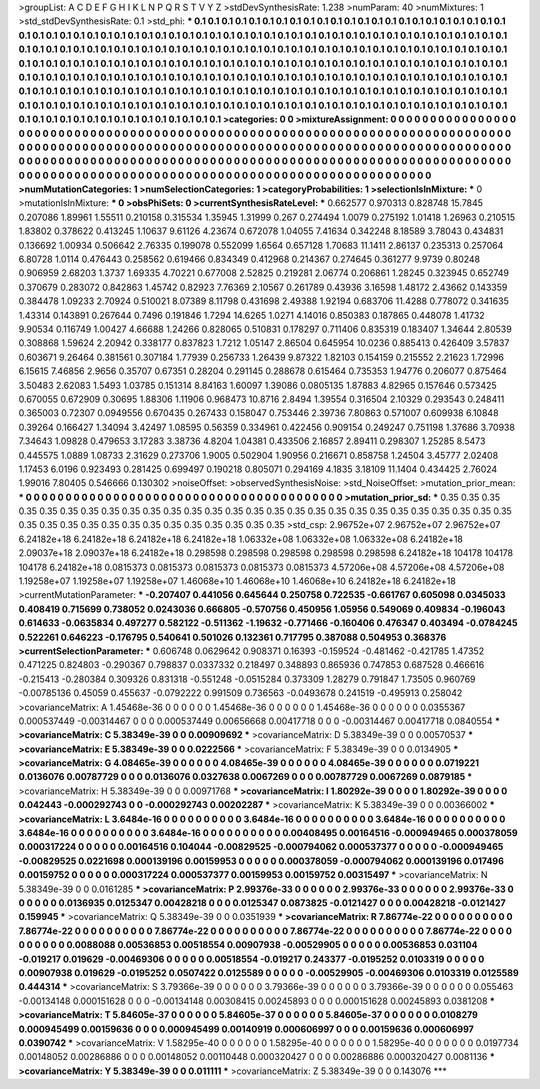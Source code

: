 >groupList:
A C D E F G H I K L
N P Q R S T V Y Z 
>stdDevSynthesisRate:
1.238 
>numParam:
40
>numMixtures:
1
>std_stdDevSynthesisRate:
0.1
>std_phi:
***
0.1 0.1 0.1 0.1 0.1 0.1 0.1 0.1 0.1 0.1
0.1 0.1 0.1 0.1 0.1 0.1 0.1 0.1 0.1 0.1
0.1 0.1 0.1 0.1 0.1 0.1 0.1 0.1 0.1 0.1
0.1 0.1 0.1 0.1 0.1 0.1 0.1 0.1 0.1 0.1
0.1 0.1 0.1 0.1 0.1 0.1 0.1 0.1 0.1 0.1
0.1 0.1 0.1 0.1 0.1 0.1 0.1 0.1 0.1 0.1
0.1 0.1 0.1 0.1 0.1 0.1 0.1 0.1 0.1 0.1
0.1 0.1 0.1 0.1 0.1 0.1 0.1 0.1 0.1 0.1
0.1 0.1 0.1 0.1 0.1 0.1 0.1 0.1 0.1 0.1
0.1 0.1 0.1 0.1 0.1 0.1 0.1 0.1 0.1 0.1
0.1 0.1 0.1 0.1 0.1 0.1 0.1 0.1 0.1 0.1
0.1 0.1 0.1 0.1 0.1 0.1 0.1 0.1 0.1 0.1
0.1 0.1 0.1 0.1 0.1 0.1 0.1 0.1 0.1 0.1
0.1 0.1 0.1 0.1 0.1 0.1 0.1 0.1 0.1 0.1
0.1 0.1 0.1 0.1 0.1 0.1 0.1 0.1 0.1 0.1
0.1 0.1 0.1 0.1 0.1 0.1 0.1 0.1 0.1 0.1
0.1 0.1 0.1 0.1 0.1 0.1 0.1 0.1 0.1 0.1
0.1 0.1 0.1 0.1 0.1 0.1 0.1 0.1 0.1 0.1
0.1 0.1 0.1 0.1 0.1 0.1 0.1 0.1 0.1 0.1
0.1 0.1 0.1 0.1 0.1 0.1 0.1 0.1 0.1 0.1
0.1 0.1 0.1 0.1 0.1 0.1 0.1 0.1 0.1 0.1
0.1 0.1 0.1 0.1 0.1 0.1 0.1 0.1 0.1 0.1
0.1 0.1 0.1 0.1 0.1 0.1 0.1 0.1 0.1 0.1
0.1 0.1 0.1 0.1 0.1 0.1 0.1 0.1 0.1 0.1
0.1 0.1 0.1 0.1 0.1 0.1 0.1 0.1 0.1 0.1
0.1 0.1 0.1 0.1 
>categories:
0 0
>mixtureAssignment:
0 0 0 0 0 0 0 0 0 0 0 0 0 0 0 0 0 0 0 0 0 0 0 0 0 0 0 0 0 0 0 0 0 0 0 0 0 0 0 0 0 0 0 0 0 0 0 0 0 0
0 0 0 0 0 0 0 0 0 0 0 0 0 0 0 0 0 0 0 0 0 0 0 0 0 0 0 0 0 0 0 0 0 0 0 0 0 0 0 0 0 0 0 0 0 0 0 0 0 0
0 0 0 0 0 0 0 0 0 0 0 0 0 0 0 0 0 0 0 0 0 0 0 0 0 0 0 0 0 0 0 0 0 0 0 0 0 0 0 0 0 0 0 0 0 0 0 0 0 0
0 0 0 0 0 0 0 0 0 0 0 0 0 0 0 0 0 0 0 0 0 0 0 0 0 0 0 0 0 0 0 0 0 0 0 0 0 0 0 0 0 0 0 0 0 0 0 0 0 0
0 0 0 0 0 0 0 0 0 0 0 0 0 0 0 0 0 0 0 0 0 0 0 0 0 0 0 0 0 0 0 0 0 0 0 0 0 0 0 0 0 0 0 0 0 0 0 0 0 0
0 0 0 0 
>numMutationCategories:
1
>numSelectionCategories:
1
>categoryProbabilities:
1 
>selectionIsInMixture:
***
0 
>mutationIsInMixture:
***
0 
>obsPhiSets:
0
>currentSynthesisRateLevel:
***
0.662577 0.970313 0.828748 15.7845 0.207086 1.89961 1.55511 0.210158 0.315534 1.35945
1.31999 0.267 0.274494 1.0079 0.275192 1.01418 1.26963 0.210515 1.83802 0.378622
0.413245 1.10637 9.61126 4.23674 0.672078 1.04055 7.41634 0.342248 8.18589 3.78043
0.434831 0.136692 1.00934 0.506642 2.76335 0.199078 0.552099 1.6564 0.657128 1.70683
11.1411 2.86137 0.235313 0.257064 6.80728 1.0114 0.476443 0.258562 0.619466 0.834349
0.412968 0.214367 0.274645 0.361277 9.9739 0.80248 0.906959 2.68203 1.3737 1.69335
4.70221 0.677008 2.52825 0.219281 2.06774 0.206861 1.28245 0.323945 0.652749 0.370679
0.283072 0.842863 1.45742 0.82923 7.76369 2.10567 0.261789 0.43936 3.16598 1.48172
2.43662 0.143359 0.384478 1.09233 2.70924 0.510021 8.07389 8.11798 0.431698 2.49388
1.92194 0.683706 11.4288 0.778072 0.341635 1.43314 0.143891 0.267644 0.7496 0.191846
1.7294 14.6265 1.0271 4.14016 0.850383 0.187865 0.448078 1.41732 9.90534 0.116749
1.00427 4.66688 1.24266 0.828065 0.510831 0.178297 0.711406 0.835319 0.183407 1.34644
2.80539 0.308868 1.59624 2.20942 0.338177 0.837823 1.7212 1.05147 2.86504 0.645954
10.0236 0.885413 0.426409 3.57837 0.603671 9.26464 0.381561 0.307184 1.77939 0.256733
1.26439 9.87322 1.82103 0.154159 0.215552 2.21623 1.72996 6.15615 7.46856 2.9656
0.35707 0.67351 0.28204 0.291145 0.288678 0.615464 0.735353 1.94776 0.206077 0.875464
3.50483 2.62083 1.5493 1.03785 0.151314 8.84163 1.60097 1.39086 0.0805135 1.87883
4.82965 0.157646 0.573425 0.670055 0.672909 0.30695 1.88306 1.11906 0.968473 10.8716
2.8494 1.39554 0.316504 2.10329 0.293543 0.248411 0.365003 0.72307 0.0949556 0.670435
0.267433 0.158047 0.753446 2.39736 7.80863 0.571007 0.609938 6.10848 0.39264 0.166427
1.34094 3.42497 1.08595 0.56359 0.334961 0.422456 0.909154 0.249247 0.751198 1.37686
3.70938 7.34643 1.09828 0.479653 3.17283 3.38736 4.8204 1.04381 0.433506 2.16857
2.89411 0.298307 1.25285 8.5473 0.445575 1.0889 1.08733 2.31629 0.273706 1.9005
0.502904 1.90956 0.216671 0.858758 1.24504 3.45777 2.02408 1.17453 6.0196 0.923493
0.281425 0.699497 0.190218 0.805071 0.294169 4.1835 3.18109 11.1404 0.434425 2.76024
1.99016 7.80405 0.546666 0.130302 
>noiseOffset:
>observedSynthesisNoise:
>std_NoiseOffset:
>mutation_prior_mean:
***
0 0 0 0 0 0 0 0 0 0
0 0 0 0 0 0 0 0 0 0
0 0 0 0 0 0 0 0 0 0
0 0 0 0 0 0 0 0 0 0
>mutation_prior_sd:
***
0.35 0.35 0.35 0.35 0.35 0.35 0.35 0.35 0.35 0.35
0.35 0.35 0.35 0.35 0.35 0.35 0.35 0.35 0.35 0.35
0.35 0.35 0.35 0.35 0.35 0.35 0.35 0.35 0.35 0.35
0.35 0.35 0.35 0.35 0.35 0.35 0.35 0.35 0.35 0.35
>std_csp:
2.96752e+07 2.96752e+07 2.96752e+07 6.24182e+18 6.24182e+18 6.24182e+18 6.24182e+18 1.06332e+08 1.06332e+08 1.06332e+08
6.24182e+18 2.09037e+18 2.09037e+18 6.24182e+18 0.298598 0.298598 0.298598 0.298598 0.298598 6.24182e+18
104178 104178 104178 6.24182e+18 0.0815373 0.0815373 0.0815373 0.0815373 0.0815373 4.57206e+08
4.57206e+08 4.57206e+08 1.19258e+07 1.19258e+07 1.19258e+07 1.46068e+10 1.46068e+10 1.46068e+10 6.24182e+18 6.24182e+18
>currentMutationParameter:
***
-0.207407 0.441056 0.645644 0.250758 0.722535 -0.661767 0.605098 0.0345033 0.408419 0.715699
0.738052 0.0243036 0.666805 -0.570756 0.450956 1.05956 0.549069 0.409834 -0.196043 0.614633
-0.0635834 0.497277 0.582122 -0.511362 -1.19632 -0.771466 -0.160406 0.476347 0.403494 -0.0784245
0.522261 0.646223 -0.176795 0.540641 0.501026 0.132361 0.717795 0.387088 0.504953 0.368376
>currentSelectionParameter:
***
0.606748 0.0629642 0.908371 0.16393 -0.159524 -0.481462 -0.421785 1.47352 0.471225 0.824803
-0.290367 0.798837 0.0337332 0.218497 0.348893 0.865936 0.747853 0.687528 0.466616 -0.215413
-0.280384 0.309326 0.831318 -0.551248 -0.0515284 0.373309 1.28279 0.791847 1.73505 0.960769
-0.00785136 0.45059 0.455637 -0.0792222 0.991509 0.736563 -0.0493678 0.241519 -0.495913 0.258042
>covarianceMatrix:
A
1.45468e-36	0	0	0	0	0	
0	1.45468e-36	0	0	0	0	
0	0	1.45468e-36	0	0	0	
0	0	0	0.0355367	0.000537449	-0.00314467	
0	0	0	0.000537449	0.00656668	0.00417718	
0	0	0	-0.00314467	0.00417718	0.0840554	
***
>covarianceMatrix:
C
5.38349e-39	0	
0	0.00909692	
***
>covarianceMatrix:
D
5.38349e-39	0	
0	0.00570537	
***
>covarianceMatrix:
E
5.38349e-39	0	
0	0.0222566	
***
>covarianceMatrix:
F
5.38349e-39	0	
0	0.0134905	
***
>covarianceMatrix:
G
4.08465e-39	0	0	0	0	0	
0	4.08465e-39	0	0	0	0	
0	0	4.08465e-39	0	0	0	
0	0	0	0.0719221	0.0136076	0.00787729	
0	0	0	0.0136076	0.0327638	0.0067269	
0	0	0	0.00787729	0.0067269	0.0879185	
***
>covarianceMatrix:
H
5.38349e-39	0	
0	0.00971768	
***
>covarianceMatrix:
I
1.80292e-39	0	0	0	
0	1.80292e-39	0	0	
0	0	0.042443	-0.000292743	
0	0	-0.000292743	0.00202287	
***
>covarianceMatrix:
K
5.38349e-39	0	
0	0.00366002	
***
>covarianceMatrix:
L
3.6484e-16	0	0	0	0	0	0	0	0	0	
0	3.6484e-16	0	0	0	0	0	0	0	0	
0	0	3.6484e-16	0	0	0	0	0	0	0	
0	0	0	3.6484e-16	0	0	0	0	0	0	
0	0	0	0	3.6484e-16	0	0	0	0	0	
0	0	0	0	0	0.00408495	0.00164516	-0.000949465	0.000378059	0.000317224	
0	0	0	0	0	0.00164516	0.104044	-0.00829525	-0.000794062	0.000537377	
0	0	0	0	0	-0.000949465	-0.00829525	0.0221698	0.000139196	0.00159953	
0	0	0	0	0	0.000378059	-0.000794062	0.000139196	0.017496	0.00159752	
0	0	0	0	0	0.000317224	0.000537377	0.00159953	0.00159752	0.00315497	
***
>covarianceMatrix:
N
5.38349e-39	0	
0	0.0161285	
***
>covarianceMatrix:
P
2.99376e-33	0	0	0	0	0	
0	2.99376e-33	0	0	0	0	
0	0	2.99376e-33	0	0	0	
0	0	0	0.0136935	0.0125347	0.00428218	
0	0	0	0.0125347	0.0873825	-0.0121427	
0	0	0	0.00428218	-0.0121427	0.159945	
***
>covarianceMatrix:
Q
5.38349e-39	0	
0	0.0351939	
***
>covarianceMatrix:
R
7.86774e-22	0	0	0	0	0	0	0	0	0	
0	7.86774e-22	0	0	0	0	0	0	0	0	
0	0	7.86774e-22	0	0	0	0	0	0	0	
0	0	0	7.86774e-22	0	0	0	0	0	0	
0	0	0	0	7.86774e-22	0	0	0	0	0	
0	0	0	0	0	0.0088088	0.00536853	0.00518554	0.00907938	-0.00529905	
0	0	0	0	0	0.00536853	0.031104	-0.019217	0.019629	-0.00469306	
0	0	0	0	0	0.00518554	-0.019217	0.243377	-0.0195252	0.0103319	
0	0	0	0	0	0.00907938	0.019629	-0.0195252	0.0507422	0.0125589	
0	0	0	0	0	-0.00529905	-0.00469306	0.0103319	0.0125589	0.444314	
***
>covarianceMatrix:
S
3.79366e-39	0	0	0	0	0	
0	3.79366e-39	0	0	0	0	
0	0	3.79366e-39	0	0	0	
0	0	0	0.055463	-0.00134148	0.000151628	
0	0	0	-0.00134148	0.00308415	0.00245893	
0	0	0	0.000151628	0.00245893	0.0381208	
***
>covarianceMatrix:
T
5.84605e-37	0	0	0	0	0	
0	5.84605e-37	0	0	0	0	
0	0	5.84605e-37	0	0	0	
0	0	0	0.0108279	0.000945499	0.00159636	
0	0	0	0.000945499	0.00140919	0.000606997	
0	0	0	0.00159636	0.000606997	0.0390742	
***
>covarianceMatrix:
V
1.58295e-40	0	0	0	0	0	
0	1.58295e-40	0	0	0	0	
0	0	1.58295e-40	0	0	0	
0	0	0	0.0197734	0.00148052	0.00286886	
0	0	0	0.00148052	0.00110448	0.000320427	
0	0	0	0.00286886	0.000320427	0.0081136	
***
>covarianceMatrix:
Y
5.38349e-39	0	
0	0.011111	
***
>covarianceMatrix:
Z
5.38349e-39	0	
0	0.143076	
***
